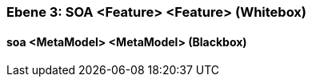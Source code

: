 // Begin Protected Region [[meta-data]]

// End Protected Region   [[meta-data]]
[#4905a650-d579-11ee-903e-9f564e4de07e]
=== Ebene 3: SOA <Feature> <Feature> (Whitebox)
// Begin Protected Region [[4905a650-d579-11ee-903e-9f564e4de07e,customText]]

// End Protected Region   [[4905a650-d579-11ee-903e-9f564e4de07e,customText]]

[#4967e9f6-d579-11ee-903e-9f564e4de07e]
==== soa <MetaModel> <MetaModel> (Blackbox)
// Begin Protected Region [[4967e9f6-d579-11ee-903e-9f564e4de07e,customText]]

// End Protected Region   [[4967e9f6-d579-11ee-903e-9f564e4de07e,customText]]

// Actifsource ID=[803ac313-d64b-11ee-8014-c150876d6b6e,4905a650-d579-11ee-903e-9f564e4de07e,0djqcV6rNlNsbXXxGVaB0UVFg/U=]
